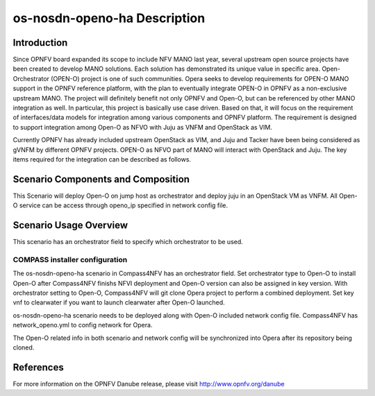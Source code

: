 .. This work is licensed under a Creative Commons Attribution 4.0 International License.
.. http://creativecommons.org/licenses/by/4.0
.. (c) by Yingjun Li (HUAWEI) and Harry Huang (HUAWEI)

os-nosdn-openo-ha Description
===========================

Introduction
------------

Since OPNFV board expanded its scope to include NFV MANO last year,
several upstream open source projects have been created to develop
MANO solutions. Each solution has demonstrated its unique value in
specific area. Open-Orchestrator (OPEN-O) project is one of such
communities. Opera seeks to develop requirements for OPEN-O MANO
support in the OPNFV reference platform, with the plan to eventually
integrate OPEN-O in OPNFV as a non-exclusive upstream MANO. The
project will definitely benefit not only OPNFV and Open-O, but can
be referenced by other MANO integration as well. In particular, this
project is basically use case driven. Based on that, it will focus
on the requirement of interfaces/data models for integration among
various components and OPNFV platform. The requirement is designed
to support integration among Open-O as NFVO with Juju as VNFM and
OpenStack as VIM.

Currently OPNFV has already included upstream OpenStack as VIM, and
Juju and Tacker have been being considered as gVNFM by different OPNFV
projects. OPEN-O as NFVO part of MANO will interact with OpenStack and
Juju. The key items required for the integration can be described as
follows.

Scenario Components and Composition
-----------------------------------

This Scenario will deploy Open-O on jump host as orchestrator and deploy
juju in an OpenStack VM as VNFM. All Open-O service can be access through
openo_ip specified in network config file.

Scenario Usage Overview
-----------------------

This scenario has an orchestrator field to specify which orchestrator to
be used.

COMPASS installer configuration
~~~~~~~~~~~~~~~~~~~~~~~~~~~~~~~

The os-nosdn-openo-ha scenario in Compass4NFV has an orchestrator field.
Set orchestrator type to Open-O to install Open-O after Compass4NFV finishs
NFVI deployment and Open-O version can also be assigned in key version.
With orchestrator setting to Open-O, Compass4NFV will git clone Opera
project to perform a combined deployment. Set key vnf to clearwater if you
want to launch clearwater after Open-O launched.

os-nosdn-openo-ha scenario needs to be deployed along with Open-O included
network config file. Compass4NFV has network_openo.yml to config network for
Opera.

The Open-O related info in both scenario and network config will be synchronized
into Opera after its repository being cloned.

References
----------

For more information on the OPNFV Danube release, please visit
http://www.opnfv.org/danube
